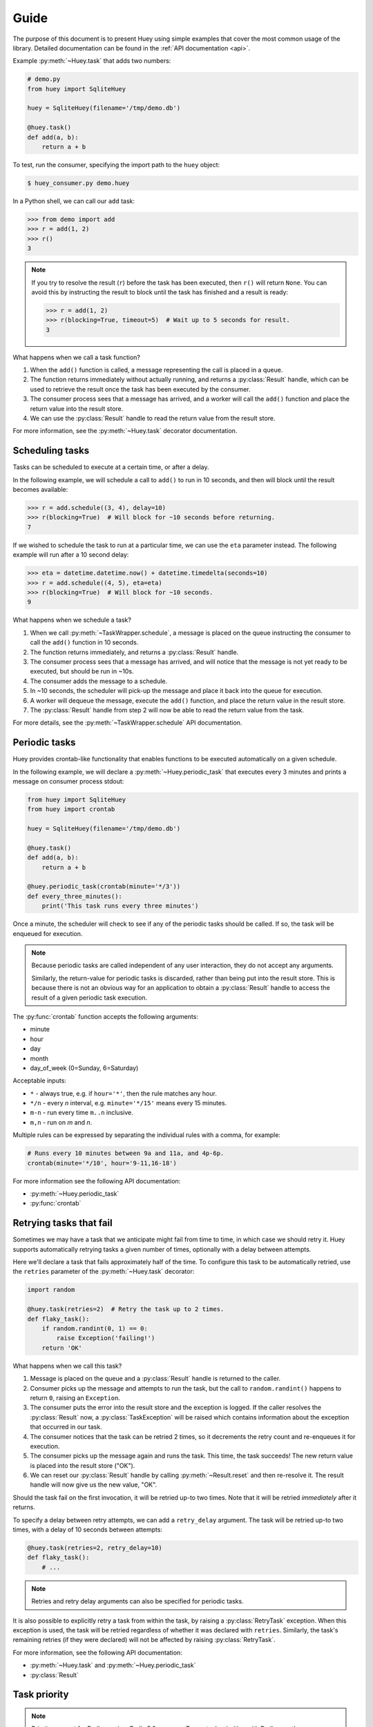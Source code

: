 .. _guide:

Guide
=====

The purpose of this document is to present Huey using simple examples that
cover the most common usage of the library. Detailed documentation can be found
in the :ref:`API documentation <api>`.

Example :py:meth:`~Huey.task` that adds two numbers:

.. code-block:: python

    # demo.py
    from huey import SqliteHuey

    huey = SqliteHuey(filename='/tmp/demo.db')

    @huey.task()
    def add(a, b):
        return a + b

To test, run the consumer, specifying the import path to the ``huey`` object:

.. code-block:: console

    $ huey_consumer.py demo.huey

In a Python shell, we can call our ``add`` task:

.. code-block:: pycon

    >>> from demo import add
    >>> r = add(1, 2)
    >>> r()
    3

.. note::
    If you try to resolve the result (``r``) before the task has been executed,
    then ``r()`` will return ``None``. You can avoid this by instructing the
    result to block until the task has finished and a result is ready:

    .. code-block:: pycon

        >>> r = add(1, 2)
        >>> r(blocking=True, timeout=5)  # Wait up to 5 seconds for result.
        3

What happens when we call a task function?

1. When the ``add()`` function is called, a message representing the call is
   placed in a queue.
2. The function returns immediately without actually running, and returns a
   :py:class:`Result` handle, which can be used to retrieve the result once the
   task has been executed by the consumer.
3. The consumer process sees that a message has arrived, and a worker will call
   the ``add()`` function and place the return value into the result store.
4. We can use the :py:class:`Result` handle to read the return value from the
   result store.

For more information, see the :py:meth:`~Huey.task` decorator documentation.

Scheduling tasks
----------------

Tasks can be scheduled to execute at a certain time, or after a delay.

In the following example, we will schedule a call to ``add()`` to run in 10
seconds, and then will block until the result becomes available:

.. code-block:: pycon

    >>> r = add.schedule((3, 4), delay=10)
    >>> r(blocking=True)  # Will block for ~10 seconds before returning.
    7

If we wished to schedule the task to run at a particular time, we can use the
``eta`` parameter instead. The following example will run after a 10 second
delay:

.. code-block:: pycon

    >>> eta = datetime.datetime.now() + datetime.timedelta(seconds=10)
    >>> r = add.schedule((4, 5), eta=eta)
    >>> r(blocking=True)  # Will block for ~10 seconds.
    9

What happens when we schedule a task?

1. When we call :py:meth:`~TaskWrapper.schedule`, a message is placed on the
   queue instructing the consumer to call the ``add()`` function in 10 seconds.
2. The function returns immediately, and returns a :py:class:`Result` handle.
3. The consumer process sees that a message has arrived, and will notice that
   the message is not yet ready to be executed, but should be run in ~10s.
4. The consumer adds the message to a schedule.
5. In ~10 seconds, the scheduler will pick-up the message and place it back
   into the queue for execution.
6. A worker will dequeue the message, execute the ``add()`` function, and place
   the return value in the result store.
7. The :py:class:`Result` handle from step 2 will now be able to read the
   return value from the task.

For more details, see the :py:meth:`~TaskWrapper.schedule` API documentation.

Periodic tasks
--------------

Huey provides crontab-like functionality that enables functions to be executed
automatically on a given schedule.

In the following example, we will declare a :py:meth:`~Huey.periodic_task` that
executes every 3 minutes and prints a message on consumer process stdout:

.. code-block:: python

    from huey import SqliteHuey
    from huey import crontab

    huey = SqliteHuey(filename='/tmp/demo.db')

    @huey.task()
    def add(a, b):
        return a + b

    @huey.periodic_task(crontab(minute='*/3'))
    def every_three_minutes():
        print('This task runs every three minutes')

Once a minute, the scheduler will check to see if any of the periodic tasks
should be called. If so, the task will be enqueued for execution.

.. note::
    Because periodic tasks are called independent of any user interaction, they
    do not accept any arguments.

    Similarly, the return-value for periodic tasks is discarded, rather than
    being put into the result store. This is because there is not an obvious
    way for an application to obtain a :py:class:`Result` handle to access the
    result of a given periodic task execution.

The :py:func:`crontab` function accepts the following arguments:

* minute
* hour
* day
* month
* day_of_week (0=Sunday, 6=Saturday)

Acceptable inputs:

* ``*`` - always true, e.g. if ``hour='*'``, then the rule matches any hour.
* ``*/n`` - every *n* interval, e.g. ``minute='*/15'`` means every 15 minutes.
* ``m-n`` - run every time ``m..n`` inclusive.
* ``m,n`` - run on *m* and *n*.

Multiple rules can be expressed by separating the individual rules with a
comma, for example:

.. code-block:: python

    # Runs every 10 minutes between 9a and 11a, and 4p-6p.
    crontab(minute='*/10', hour='9-11,16-18')

For more information see the following API documentation:

* :py:meth:`~Huey.periodic_task`
* :py:func:`crontab`

Retrying tasks that fail
------------------------

Sometimes we may have a task that we anticipate might fail from time to time,
in which case we should retry it. Huey supports automatically retrying tasks a
given number of times, optionally with a delay between attempts.

Here we'll declare a task that fails approximately half of the time. To
configure this task to be automatically retried, use the ``retries`` parameter
of the :py:meth:`~Huey.task` decorator:

.. code-block:: python

    import random

    @huey.task(retries=2)  # Retry the task up to 2 times.
    def flaky_task():
        if random.randint(0, 1) == 0:
            raise Exception('failing!')
        return 'OK'

What happens when we call this task?

1. Message is placed on the queue and a :py:class:`Result` handle is returned
   to the caller.
2. Consumer picks up the message and attempts to run the task, but the call to
   ``random.randint()`` happens to return ``0``, raising an ``Exception``.
3. The consumer puts the error into the result store and the exception is
   logged. If the caller resolves the :py:class:`Result` now, a
   :py:class:`TaskException` will be raised which contains information about
   the exception that occurred in our task.
4. The consumer notices that the task can be retried 2 times, so it decrements
   the retry count and re-enqueues it for execution.
5. The consumer picks up the message again and runs the task. This time, the
   task succeeds! The new return value is placed into the result store ("OK").
6. We can reset our :py:class:`Result` handle by calling
   :py:meth:`~Result.reset` and then re-resolve it. The result handle will now
   give us the new value, "OK".

Should the task fail on the first invocation, it will be retried up-to two
times. Note that it will be retried *immediately* after it returns.

To specify a delay between retry attempts, we can add a ``retry_delay``
argument. The task will be retried up-to two times, with a delay of 10 seconds
between attempts:

.. code-block:: python

    @huey.task(retries=2, retry_delay=10)
    def flaky_task():
        # ...

.. note::
    Retries and retry delay arguments can also be specified for periodic tasks.

It is also possible to explicitly retry a task from within the task, by raising
a :py:class:`RetryTask` exception. When this exception is used, the task will
be retried regardless of whether it was declared with ``retries``. Similarly,
the task's remaining retries (if they were declared) will not be affected by
raising :py:class:`RetryTask`.

For more information, see the following API documentation:

* :py:meth:`~Huey.task` and :py:meth:`~Huey.periodic_task`
* :py:class:`Result`

.. _priority:

Task priority
-------------

.. note::
    Priority support for Redis requires Redis 5.0 or newer. To use task
    priorities with Redis, use the :py:class:`PriorityRedisHuey` instead of
    :py:class:`RedisHuey`.

    Task prioritization is fully supported by :py:class:`SqliteHuey` and the
    in-memory storage layer used when :ref:`immediate` is enabled.

Huey tasks can be given a priority, allowing you to ensure that your most
important tasks do not get delayed when the workers are busy.

Priorities can be assigned to a task function, in which case all invocations of
the task will default to the given priority. Additionally, individual task
invocations can be assigned a priority on a one-off basis.

.. note::
    When no priority is given, the task will default to a priority of ``0``.

To see how this works, lets define a task that has a priority (``10``):

.. code-block:: python

    @huey.task(priority=10)
    def send_email(to, subj, body):
        return mailer.send(to, 'webmaster@myapp.com', subj, body)

When we invoke this task, it will be processed *before* any other pending tasks
whose priority is less than 10. So we could imagine our queue looking something
like this:

* ``process_payment`` - priority = 50
* ``check_spam`` - priority = 1
* ``make_thumbnail`` - priority = 0 (default)

Invoke the ``send_email()`` task:

.. code-block:: python

    send_email('new_user@foo.com', 'Welcome', 'blah blah')

Now the queue of pending tasks would be:

* ``process_payment`` - priority = 50
* ``send_email`` - priority = 10
* ``check_spam`` - priority = 1
* ``make_thumbnail`` - priority = 0

We can override the default priority by passing ``priority=`` as a keyword
argument to the task function:

.. code-block:: python

    send_email('boss@mycompany.com', 'Important!', 'etc', priority=90)

Now the queue of pending tasks would be:

* ``send_email`` (to boss) - priority = 90
* ``process_payment`` - priority = 50
* ``send_email`` - priority = 10
* ``check_spam`` - priority = 1
* ``make_thumbnail`` - priority = 0

Task priority only affects the ordering of tasks as they are pulled from the
queue of pending tasks. If there are periods of time where your workers are not
able to keep up with the influx of tasks, Huey's ``priority`` feature can
ensure that your most important tasks do not get delayed.

Task-specific priority overrides can also be specified when scheduling a task
to run in the future:

.. code-block:: python

    # Uses priority=10, since that was the default we used when
    # declaring the send_email task:
    send_email.schedule(('foo@bar.com', 'subj', 'msg'), delay=60)

    # Override, specifying priority=50 for this task.
    send_email.schedule(('bar@foo.com', 'subj', 'msg'), delay=60, priority=50)

Lastly, we can specify priority on :py:class:`~Huey.periodic_task`:

.. code-block:: python

    @huey.periodic_task(crontab(minute='0', hour='*/3'), priority=10)
    def some_periodic_task():
        # ...

For more information:

* :py:class:`PriorityRedisHuey` - Huey implementation that adds support for
  task priorities with the Redis storage layer. *Requires Redis 5.0 or newer*.
* :py:class:`SqliteHuey` and the in-memory storage used when immediate-mode is
  enabled have full support for task priorities.
* :py:meth:`~Huey.task` and :py:meth:`~Huey.periodic_task`

Canceling or pausing tasks
--------------------------

Huey tasks can be cancelled dynamically at runtime. This applies to regular
tasks, tasks scheduled to execute in the future, and periodic tasks.

Any task can be canceled ("revoked"), provided the task has not started
executing yet. Similarly, a revoked task can be restored, provided it has not
already been processed and discarded by the consumer.

Using the :py:meth:`Result.revoke` and :py:meth:`Result.restore` methods:

.. code-block:: python

    # Schedule a task to execute in 60 seconds.
    res = add.schedule((1, 2), delay=60)

    # Provided the 60s has not elapsed, the task can be canceled
    # by calling the `revoke()` method on the result object.
    res.revoke()

    # We can check to see if the task is revoked.
    res.is_revoked()  # -> True

    # Similarly, we can restore the task, provided the 60s has
    # not elapsed (at which point it would have been read and
    # discarded by the consumer).
    res.restore()

To revoke *all* instances of a given task, use the
:py:meth:`~TaskWrapper.revoke` and :py:meth:`~TaskWrapper.restore` methods on
the task function itself:

.. code-block:: python

    # Prevent all instances of the add() task from running.
    add.revoke()

    # We can check to see that all instances of the add() task
    # are revoked:
    add.is_revoked()  # -> True

    # We can enqueue an instance of the add task, and then check
    # to verify that it is revoked:
    res = add(1, 2)
    res.is_revoked()  # -> True

    # To re-enable a task, we'll use the restore() method on
    # the task function:
    add.restore()

    # Is the add() task enabled again?
    add.is_revoked()  # -> False

Huey provides APIs to revoke / restore on both individual instances of a task,
as well as all instances of the task. For more information, see the following
API docs:

* :py:meth:`Result.revoke` and :py:meth:`Result.restore` for revoking
  individual instances of a task.
* :py:meth:`Result.is_revoked` for checking the status of a task instance.
* :py:meth:`TaskWrapper.revoke` and :py:meth:`TaskWrapper.restore` for revoking
  all instances of a task.
* :py:meth:`TaskWrapper.is_revoked` for checking the status of the task
  function itself.

Canceling or pausing periodic tasks
-----------------------------------

The ``revoke()`` and ``restore()`` methods support some additional options
which may be especially useful for :py:meth:`~Huey.periodic_task`.

The :py:meth:`~TaskWrapper.revoke` method accepts two optional parameters:

* ``revoke_once`` - boolean flag, if set then only the next occurrence of the
  task will be revoked, after which it will be restored automatically.
* ``revoke_until`` - datetime, which specifies the time at which the task
  should be automatically restored.

For example, suppose we have a task that sends email notifications, but our
mail server goes down and won't be fixed for a while. We can revoke the task
for a couple of hours, after which time it will start executing again:

.. code-block:: python

    @huey.periodic_task(crontab(minute='0', hour='*'))
    def send_notification_emails():
        # ... code to send emails ...

Here is how we might revoke the task for the next 3 hours:

.. code-block:: pycon

    >>> now = datetime.datetime.now()
    >>> eta = now + datetime.timedelta(hours=3)
    >>> send_notification_emails.revoke(revoke_until=eta)

Alternatively, we could use ``revoke_once=True`` to just skip the next
execution of the task:

.. code-block:: pycon

    >>> send_notification_emails.revoke(revoke_once=True)

At any time, the task can be restored using the usual
:py:meth:`~TaskWrapper.restore` method, and it's status can be checked using
the :py:meth:`~TaskWrapper.is_revoked` method.

Task expiration
---------------

Huey tasks can be configured with an expiration time. Setting an expiration
time on tasks will prevent them being run after the given time has elapsed.
Expiration times may be useful if your queue is busy and there may be a
significant lag between the time a task is enqueued and the time the consumer
starts executing it.

Expiration times can be specified as:

* ``datetime()`` instances, which are treated as absolute times.
* ``timedelta()`` or ``int``, which are relative to the time *at which the task
  is enqueued*.

A default expire time can be provided when declaring a task:

.. code-block:: python

    # Task must be executed by consumer within 60s of being enqueued.
    @huey.task(expires=60)
    def time_sensitive_task(...):

Expiration times can be specified per-invocation, as well:

.. code-block:: python

    # Task must be executed by consumer within 5 minutes of being enqueued.
    time_sensitive_task(report_file, expires=timedelta(seconds=300))

Expiration times can also be specified when scheduling tasks:

.. code-block:: python

    # Task scheduled to run in 1 hour, and once enqueued for execution, must be
    # run within 60 seconds.
    time_sensitive_task.schedule(
        args=(report_file,),
        delay=timedelta(seconds=3600),
        expires=timedelta(seconds=60))

    # Example using absolute datetimes instead of relative deltas:
    one_hr = datetime.now() + timedelta(seconds=3600)
    time_sensitive_task.schedule(
        args=(report_file,),
        eta=one_hr,
        expires=one_hr + timedelta(seconds=60))

Task pipelines
--------------

Huey supports pipelines (or chains) of one or more tasks that should be
executed sequentially.

To get started, let's review the usual way we execute tasks:

.. code-block:: python

    @huey.task()
    def add(a, b):
        return a + b

    result = add(1, 2)

An equivalent, but more verbose, way is to use the :py:meth:`~TaskWrapper.s`
method to create a :py:class:`Task` instance and then enqueue it explicitly:

.. code-block:: python

    # Create a task representing the execution of add(1, 2).
    task = add.s(1, 2)

    # Enqueue the task instance, which returns a Result handle.
    result = huey.enqueue(task)

So the following are equivalent:

.. code-block:: python

    result = add(1, 2)

    # And:
    result = huey.enqueue(add.s(1, 2))

The :py:meth:`TaskWrapper.s` method is used to create a :py:class:`Task`
instance (which represents the execution of the given function). The
``Task`` is what gets serialized and sent to the consumer.

To create a pipeline, we will use the :py:meth:`TaskWrapper.s` method to create
a :py:class:`Task` instance. We can then chain additional tasks using the
:py:meth:`Task.then` method:

.. code-block:: python

    add_task = add.s(1, 2)  # Create Task to represent add(1, 2) invocation.

    # Add additional tasks to pipeline by calling add_task.then().
    pipeline = (add_task
                .then(add, 3)  # Call add() with previous result (1+2) and 3.
                .then(add, 4)  # Previous result ((1+2)+3) and 4.
                .then(add, 5)) # Etc.

    # When a pipeline is enqueued, a ResultGroup is returned (which is
    # comprised of individual Result instances).
    result_group = huey.enqueue(pipeline)

    # Print results of above pipeline.
    print(result_group.get(blocking=True))
    # [3, 6, 10, 15]

    # Alternatively, we could have iterated over the result group:
    for result in result_group:
        print(result.get(blocking=True))
    # 3
    # 6
    # 10
    # 15

When enqueueing a task pipeline, the return value will be a
:py:class:`ResultGroup`, which encapsulates the :py:class:`Result` objects for
the individual tasks. :py:class:`ResultGroup` can be iterated over or you can
use the :py:meth:`ResultGroup.get` method to get all the task return values as
a list.

Note that the return value from the parent task is passed to the next task in
the pipeline, and so on.

If the value returned by the parent function is a ``tuple``, then the tuple
will be used to extend the ``*args`` for the next task.  Likewise, if the
parent function returns a ``dict``, then the dict will be used to update the
``**kwargs`` for the next task.

Example of chaining fibonacci calculations:

.. code-block:: python

    @huey.task()
    def fib(a, b=1):
        a, b = a + b, a
        return (a, b)  # returns tuple, which is passed as *args

    pipe = (fib.s(1)
            .then(fib)
            .then(fib)
            .then(fib))
    results = huey.enqueue(pipe)

    print(results(True))  # Resolve results, blocking until all are finished.
    # [(2, 1), (3, 2), (5, 3), (8, 5)]

For more information, see the following API docs:

* :py:meth:`TaskWrapper.s`
* :py:meth:`Task.then`
* :py:class:`ResultGroup` and :py:class:`Result`

Locking tasks
-------------

Task locking can be accomplished using the :py:meth:`Huey.lock_task` method,
which can be used as a context-manager or decorator.

This lock prevents multiple invocations of a task from running concurrently.

If a second invocation occurs and the lock cannot be acquired, then a special
:py:class:`TaskLockedException` is raised and the task will not be executed.
If the task is configured to be retried, then it will be retried normally.

Examples:

.. code-block:: python

    @huey.periodic_task(crontab(minute='*/5'))
    @huey.lock_task('reports-lock')  # Goes *after* the task decorator.
    def generate_report():
        # If a report takes longer than 5 minutes to generate, we do
        # not want to kick off another until the previous invocation
        # has finished.
        run_report()


    @huey.periodic_task(crontab(minute='0'))
    def backup():
        # Generate backup of code
        do_code_backup()

        # Generate database backup. Since this may take longer than an
        # hour, we want to ensure that it is not run concurrently.
        with huey.lock_task('db-backup'):
            do_db_backup()

See :py:meth:`Huey.lock_task` for API documentation.

Signals
-------

The :py:class:`Consumer` sends :ref:`signals <signals>` as it processes tasks.
The :py:meth:`Huey.signal` method can be used to attach a callback to one or
more signals, which will be invoked synchronously by the consumer when the
signal is sent.

For a simple example, we can add a signal handler that simply prints the signal
name and the ID of the related task.

.. code-block:: python

    @huey.signal()
    def print_signal_args(signal, task, exc=None):
        if signal == SIGNAL_ERROR:
            print('%s - %s - exception: %s' % (signal, task.id, exc))
        else:
            print('%s - %s' % (signal, task.id))

The :py:meth:`~Huey.signal` method is used to decorate the signal-handling
function. It accepts an optional list of signals. If none are provided, as in
our example, then the handler will be called for any signal.

The callback function (``print_signal_args``) accepts two required arguments,
which are present on every signal: ``signal`` and ``task``. Additionally, our
handler accepts an optional third argument ``exc`` which is only included with
``SIGNAL_ERROR``. ``SIGNAL_ERROR`` is only sent when a task raises an uncaught
exception during execution.

.. warning::
    Signal handlers are executed *synchronously* by the consumer, so it is
    typically a bad idea to introduce any slow operations into a signal
    handler.

For a complete list of Huey's signals and their meaning, see the :ref:`signals`
document, and the :py:meth:`Huey.signal` API documentation.

.. _immediate:

Immediate mode
--------------

.. note::
    Immediate mode replaces the *always eager* mode available prior to the
    release of Huey 2. It offers many improvements over always eager mode,
    which are described in the :ref:`changes` document.

Huey can be run in a special mode called *immediate* mode, which is very useful
during testing and development. In immediate mode, Huey will execute task
functions immediately rather than enqueueing them, while still preserving the
APIs and behaviors one would expect when running a dedicated consumer process.

Immediate mode can be enabled in two ways:

.. code-block:: python

    huey = RedisHuey('my-app', immediate=True)

    # Or at any time, via the "immediate" attribute:
    huey = RedisHuey('my-app')
    huey.immediate = True

To disable immediate mode:

.. code-block:: python

    huey.immediate = False

By default, enabling immediate mode will switch your Huey instance to using
in-memory storage. This is to prevent accidentally reading or writing to live
storage while doing development or testing. If you prefer to use immediate mode
with live storage, you can specify ``immediate_use_memory=False`` when creating
your :py:class:`Huey` instance:

.. code-block:: python

    huey = RedisHuey('my-app', immediate_use_memory=False)

You can try out immediate mode quite easily in the Python shell. In the
following example, everything happens within the interpreter -- no separate
consumer process is needed. In fact, because immediate mode switches to an
in-memory storage when enabled, we don't even have to be running a Redis
server:

.. code-block:: pycon

    >>> from huey import RedisHuey
    >>> huey = RedisHuey()
    >>> huey.immediate = True

    >>> @huey.task()
    ... def add(a, b):
    ...     return a + b
    ...

    >>> result = add(1, 2)
    >>> result()
    3

    >>> add.revoke(revoke_once=True)  # We can revoke tasks.
    >>> result = add(2, 3)
    >>> result() is None
    True

    >>> add(3, 4)()  # No longer revoked, was restored automatically.
    7

What happens if we try to schedule a task for execution in the future, while
using immediate mode?

.. code-block:: pycon

    >>> result = add.schedule((4, 5), delay=60)
    >>> result() is None  # No result.
    True

As you can see, the task was not executed. So what happened to it? The answer
is that the task was added to the in-memory storage layer's schedule. We can
check this by calling :py:meth:`Huey.scheduled`:

.. code-block:: pycon

    >>> huey.scheduled()
    [__main__.add: 8873...bcbd @2019-03-27 02:50:06]

Since immediate mode is fully synchronous, there is not a separate thread
monitoring the schedule. The schedule can still be read or written to, but
scheduled tasks will not automatically be executed.

.. _logging:

Logging
-------

Huey uses the standard library ``logging`` module to log information about task
execution and consumer activity. Messages are logged to the ``huey`` namespace,
with consumer-specific messages being logged to ``huey.consumer``.

When the consumer is run, it binds a default ``StreamHandler()`` to the huey
namespace so that all messages are logged to the console. The consumer logging
can be configured using the following consumer options:

* ``-l FILE, --logfile=FILE`` - log to a file.
* ``-v, --verbose`` - verbose logging (includes DEBUG level)
* ``-q, --quiet`` - minimal logging
* ``-S, --simple`` - simple logging format ("time message")

If you would like to get email alerts when an error occurs, you can attach a
``logging.handlers.SMTPHandler`` to the ``huey`` namespace at level ``ERROR``:

.. code:: python

    from logging.handlers import SMTPHandler
    import logging

    mail_handler = SMTPHandler(
        mailhost=('smtp.gmail.com', 587),
        fromaddr='errors@myapp.com',
        toaddrs=['developers@myapp.com'],
        subject='Huey error log',
        credentials=('errors@myapp.com', 'secret_password'),
        secure=())
    mail_handler.setLevel(logging.ERROR)
    logging.getLogger('huey').addHandler(mail_handler)

Tips and tricks
---------------

To call a task-decorated function in its original form, you can use
:py:meth:`~TaskWrapper.call_local`:

.. code-block:: python

    @huey.task()
    def add(a, b):
        return a + b

    # Call the add() function in "un-decorated" form, skipping all
    # the huey stuff:
    add.call_local(3, 4)  # Returns 7.

It's also worth mentioning that python decorators are just syntactical sugar
for wrapping a function with another function. Thus, the following two examples
are equivalent:

.. code-block:: python

    @huey.task()
    def add(a, b):
        return a + b

    # Equivalent to:
    def _add(a, b):
        return a + b

    add = huey.task()(_add)

Task functions can be applied multiple times to a list (or iterable) of
parameters using the :py:meth:`~TaskWrapper.map` method:

.. code-block:: pycon

    >>> @huey.task()
    ... def add(a, b):
    ...     return a + b
    ...

    >>> params = [(i, i ** 2) for i in range(10)]
    >>> result_group = add.map(params)
    >>> result_group.get(blocking=True)
    [0, 2, 6, 12, 20, 30, 42, 56, 72, 90]

The Huey result-store can be used directly if you need a convenient way to
cache arbitrary key/value data:

.. code-block:: python

    @huey.task()
    def calculate_something():
        # By default, the result store treats get() like a pop(), so in
        # order to preserve the data so it can be read again, we specify
        # the second argument, peek=True.
        prev_results = huey.get('calculate-something.result', peek=True)
        if prev_results is None:
            # No previous results found, start from the beginning.
            data = start_from_beginning()
        else:
            # Only calculate what has changed since last time.
            data = just_what_changed(prev_results)

        # We can store the updated data back in the result store.
        huey.put('calculate-something.result', data)
        return data

See :py:meth:`Huey.get` and :py:meth:`Huey.put` for additional details.

Dynamic periodic tasks
^^^^^^^^^^^^^^^^^^^^^^

To create periodic tasks dynamically we need to register them so that they are
added to the in-memory schedule managed by the consumer's scheduler thread.
Since this registry is in-memory, any dynamically defined tasks must be
registered within the process that will ultimately schedule them: the consumer.

.. warning::
    The following example will not work with the **process** worker-type
    option, since there is currently no way to interact with the scheduler
    process. When threads or greenlets are used, the worker threads share the
    same in-memory schedule as the scheduler thread, allowing modification to
    take place.

Example:

.. code-block:: python

    def dynamic_ptask(message):
        print('dynamically-created periodic task: "%s"' % message)

    @huey.task()
    def schedule_message(message, cron_minutes, cron_hours='*'):
        # Create a new function that represents the application
        # of the "dynamic_ptask" with the provided message.
        def wrapper():
            dynamic_ptask(message)

        # The schedule that was specified for this task.
        schedule = crontab(cron_minutes, cron_hours)

        # Need to provide a unique name for the task. There are any number of
        # ways you can do this -- based on the arguments, etc. -- but for our
        # example we'll just use the time at which it was declared.
        task_name = 'dynamic_ptask_%s' % int(time.time())

        huey.periodic_task(schedule, name=task_name)(wrapper)

Assuming the consumer is running, we can now set up as many instances as we
like of the "dynamic ptask" function:

.. code-block:: pycon

    >>> from demo import schedule_message
    >>> schedule_message('I run every 5 minutes', '*/5')
    <Result: task ...>
    >>> schedule_message('I run between 0-15 and 30-45', '0-15,30-45')
    <Result: task ...>

When the consumer executes the "schedule_message" tasks, our new periodic task
will be registered and added to the schedule.

Reading more
------------

That sums up the basic usage patterns of huey. Below are links for details on
other aspects of the APIs:

* :py:class:`Huey` - responsible for coordinating executable tasks and queue
  backends
* :py:meth:`Huey.task` - decorator to indicate an executable task.
* :py:class:`Result` - handle for interacting with a task.
* :py:meth:`Huey.periodic_task` - decorator to indicate a task that executes at
  periodic intervals.
* :py:func:`crontab` - define what intervals to execute a periodic command.
* For information about managing shared resources like database connections,
  refer to the :ref:`shared resources <shared_resources>` document.

Also check out the :ref:`notes on running the consumer <consuming-tasks>`.
